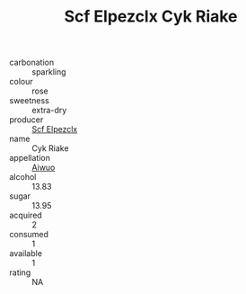 :PROPERTIES:
:ID:                     40614982-b133-43a4-9471-0138cf0eb726
:END:
#+TITLE: Scf Elpezclx Cyk Riake 

- carbonation :: sparkling
- colour :: rose
- sweetness :: extra-dry
- producer :: [[id:85267b00-1235-4e32-9418-d53c08f6b426][Scf Elpezclx]]
- name :: Cyk Riake
- appellation :: [[id:47e01a18-0eb9-49d9-b003-b99e7e92b783][Aiwuo]]
- alcohol :: 13.83
- sugar :: 13.95
- acquired :: 2
- consumed :: 1
- available :: 1
- rating :: NA


